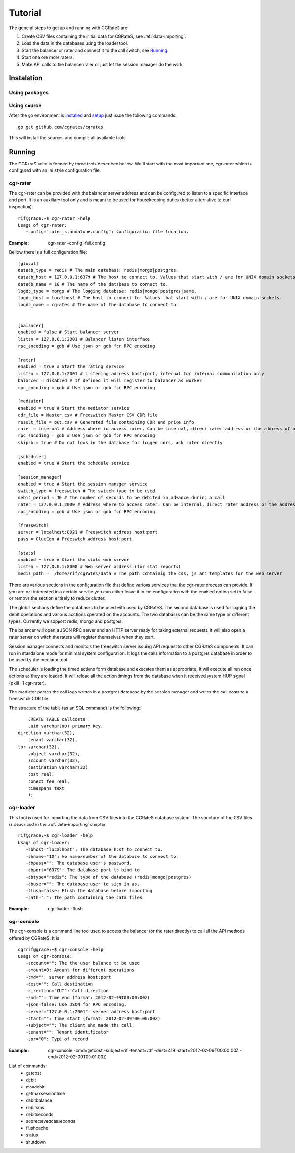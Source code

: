 Tutorial
========

The general steps to get up and running with CGRateS are:

#. Create CSV files containing the initial data for CGRateS, see :ref:`data-importing`.
#. Load the data in the databases using the loader tool.
#. Start the balancer or rater and connect it to the call switch, see Running_.
#. Start one ore more raters.
#. Make API calls to the balancer/rater or just let the session manager do the work.

Instalation
-----------
Using packages
~~~~~~~~~~~~~~

Using source
~~~~~~~~~~~~

After the go environment is installed_ and setup_ just issue the following commands:
::

	go get github.com/cgrates/cgrates

This will install the sources and compile all available tools	
	
.. _installed: http://golang.org/doc/install
.. _setup: http://golang.org/doc/code.html


Running
-------

The CGRateS suite is formed by three tools described bellow. We'll start with the most important one, cgr-rater which is configured with an ini style configuration file.


cgr-rater
~~~~~~~~~
The cgr-rater can be provided with the balancer server address and can be configured to listen to a specific interface and port. It is an auxiliary tool only and is meant to be used for housekeeping duties (better alternative to curl inspection).
::

   rif@grace:~$ cgr-rater -help
   Usage of cgr-rater:
      -config="rater_standalone.config": Configuration file location.


:Example: cgr-rater -config=full.config

Bellow there is a full configuration file:

::

   [global]
   datadb_type = redis # The main database: redis|mongo|postgres.
   datadb_host = 127.0.0.1:6379 # The host to connect to. Values that start with / are for UNIX domain sockets.
   datadb_name = 10 # The name of the database to connect to.
   logdb_type = mongo # The logging database: redis|mongo|postgres|same.
   logdb_host = localhost # The host to connect to. Values that start with / are for UNIX domain sockets.
   logdb_name = cgrates # The name of the database to connect to.


   [balancer]
   enabled = false # Start balancer server
   listen = 127.0.0.1:2001 # Balancer listen interface
   rpc_encoding = gob # Use json or gob for RPC encoding

   [rater]
   enabled = true # Start the rating service
   listen = 127.0.0.1:2001 # Listening address host:port, internal for internal communication only
   balancer = disabled # If defined it will register to balancer as worker
   rpc_encoding = gob # Use json or gob for RPC encoding

   [mediator]
   enabled = true # Start the mediator service
   cdr_file = Master.csv # Freeswitch Master CSV CDR file
   result_file = out.csv # Generated file containing CDR and price info
   rater = internal # Address where to access rater. Can be internal, direct rater address or the address of a balancer
   rpc_encoding = gob # Use json or gob for RPC encoding
   skipdb = true # Do not look in the database for logged cdrs, ask rater directly

   [scheduler]
   enabled = true # Start the schedule service

   [session_manager]
   enabled = true # Start the session manager service
   switch_type = freeswitch # The switch type to be used
   debit_period = 10 # The number of seconds to be debited in advance during a call
   rater = 127.0.0.1:2000 # Address where to access rater. Can be internal, direct rater address or the address of a balancer
   rpc_encoding = gob # Use json or gob for RPC encoding

   [freeswitch]
   server = localhost:8021 # Freeswitch address host:port
   pass = ClueCon # Freeswtch address host:port

   [stats]
   enabled = true # Start the stats web server
   listen = 127.0.0.1:8000 # Web server address (for stat reports)
   media_path =  /home/rif/cgrates/data # The path containig the css, js and templates for the web server


There are various sections in the configuration file that define various services that the cgr-rater process can provide. If you are not interested in a certain service you can either leave it in the configuration with the enabled option set to false or remove the section entirely to reduce clutter.

The global sections define the databases to be used with used by CGRateS. The second database is used for logging the debit operations and various acctions operated on the accounts. The two databases can be the same type or different types. Currently we sopport redis, mongo and postgres.

The balancer will open a JSON RPC server and an HTTP server ready for taking external requests. It will also open a rater server on witch the raters will register themselves when they start.

Session manager connects and monitors the freeswitch server issuing API request to other CGRateS components. It can run in standalone mode for minimal system configuration. It logs the calls information to a postgres database in order to be used by the mediator tool.

The scheduler is loading the timed actions form database and executes them as appropriate, It will execute all run once actions as they are loaded. It will reload all the action timings from the database when it received system HUP signal (pkill -1 cgr-rater).

The mediator parses the call logs written in a postgres database by the session manager and writes the call costs to a freeswitch CDR file.

The structure of the table (as an SQL command) is the following::
::

	CREATE TABLE callcosts (
	uuid varchar(80) primary key,
    direction varchar(32),
	tenant varchar(32),
    tor varchar(32),
	subject varchar(32),
	account varchar(32),
	destination varchar(32),
	cost real,
	conect_fee real,
	timespans text
	);



cgr-loader
~~~~~~~~~~

This tool is used for importing the data from CSV files into the CGRateS database system. The structure of the CSV files is described in the :ref:`data-importing` chapter.

::

   rif@grace:~$ cgr-loader -help
   Usage of cgr-loader:
      -dbhost="localhost": The database host to connect to.
      -dbname="10": he name/number of the database to connect to.
      -dbpass="": The database user's password.
      -dbport="6379": The database port to bind to.
      -dbtype="redis": The type of the database (redis|mongo|postgres)
      -dbuser="": The database user to sign in as.
      -flush=false: Flush the database before importing
      -path=".": The path containing the data files
   

:Example: cgr-loader -flush


cgr-console
~~~~~~~~~~~
The cgr-console is a command line tool used to access the balancer (or the rater directly) to call all the API methods offered by CGRateS. It is
::

   cgrrif@grace:~$ cgr-console -help
   Usage of cgr-console:
      -account="": The the user balance to be used
      -amount=0: Amount for different operations
      -cmd="": server address host:port
      -dest="": Call destination
      -direction="OUT": Call direction
      -end="": Time end (format: 2012-02-09T00:00:00Z)
      -json=false: Use JSON for RPC encoding.
      -server="127.0.0.1:2001": server address host:port
      -start="": Time start (format: 2012-02-09T00:00:00Z)
      -subject="": The client who made the call
      -tenant="": Tenant identificator
      -tor="0": Type of record

:Example: cgr-console -cmd=getcost -subject=rif -tenant=vdf -dest=419 -start=2012-02-09T00:00:00Z -end=2012-02-09T00:01:00Z

List of commands:
 - getcost
 - debit
 - maxdebit
 - getmaxsessiontime
 - debitbalance
 - debitsms
 - debitseconds
 - addrecievedcallseconds
 - flushcache
 - status
 - shutdown
